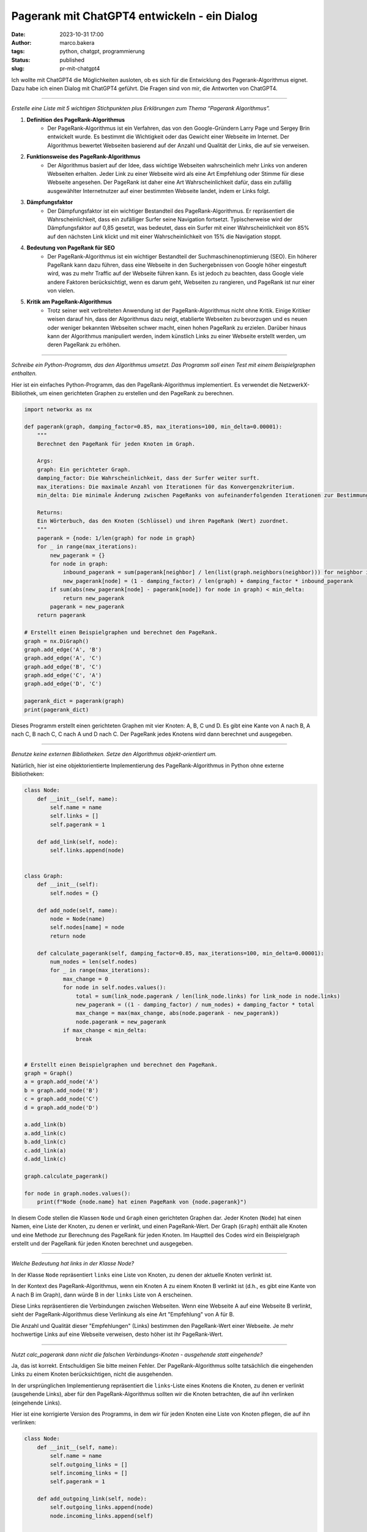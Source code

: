 Pagerank mit ChatGPT4 entwickeln - ein Dialog
=============================================
:date: 2023-10-31 17:00
:author: marco.bakera
:tags: python, chatgpt, programmierung
:status: published
:slug: pr-mit-chatgpt4

Ich wollte mit ChatGPT4 die Möglichkeiten ausloten, ob es sich für die Entwicklung des Pagerank-Algorithmus eignet. Dazu habe ich einen Dialog mit ChatGPT4 geführt. Die Fragen sind von mir, die Antworten von ChatGPT4.

----

*Erstelle eine Liste mit 5 wichtigen Stichpunkten plus Erklärungen zum Thema “Pagerank Algorithmus”.*


1. **Definition des PageRank-Algorithmus**
    - Der PageRank-Algorithmus ist ein Verfahren, das von den Google-Gründern Larry Page und Sergey Brin entwickelt wurde. Es bestimmt die Wichtigkeit oder das Gewicht einer Webseite im Internet. Der Algorithmus bewertet Webseiten basierend auf der Anzahl und Qualität der Links, die auf sie verweisen.

2. **Funktionsweise des PageRank-Algorithmus**
    - Der Algorithmus basiert auf der Idee, dass wichtige Webseiten wahrscheinlich mehr Links von anderen Webseiten erhalten. Jeder Link zu einer Webseite wird als eine Art Empfehlung oder Stimme für diese Webseite angesehen. Der PageRank ist daher eine Art Wahrscheinlichkeit dafür, dass ein zufällig ausgewählter Internetnutzer auf einer bestimmten Webseite landet, indem er Links folgt.

3. **Dämpfungsfaktor**
    - Der Dämpfungsfaktor ist ein wichtiger Bestandteil des PageRank-Algorithmus. Er repräsentiert die Wahrscheinlichkeit, dass ein zufälliger Surfer seine Navigation fortsetzt. Typischerweise wird der Dämpfungsfaktor auf 0,85 gesetzt, was bedeutet, dass ein Surfer mit einer Wahrscheinlichkeit von 85% auf den nächsten Link klickt und mit einer Wahrscheinlichkeit von 15% die Navigation stoppt.

4. **Bedeutung von PageRank für SEO**
    - Der PageRank-Algorithmus ist ein wichtiger Bestandteil der Suchmaschinenoptimierung (SEO). Ein höherer PageRank kann dazu führen, dass eine Webseite in den Suchergebnissen von Google höher eingestuft wird, was zu mehr Traffic auf der Webseite führen kann. Es ist jedoch zu beachten, dass Google viele andere Faktoren berücksichtigt, wenn es darum geht, Webseiten zu rangieren, und PageRank ist nur einer von vielen.

5. **Kritik am PageRank-Algorithmus**
    - Trotz seiner weit verbreiteten Anwendung ist der PageRank-Algorithmus nicht ohne Kritik. Einige Kritiker weisen darauf hin, dass der Algorithmus dazu neigt, etablierte Webseiten zu bevorzugen und es neuen oder weniger bekannten Webseiten schwer macht, einen hohen PageRank zu erzielen. Darüber hinaus kann der Algorithmus manipuliert werden, indem künstlich Links zu einer Webseite erstellt werden, um deren PageRank zu erhöhen.

----

*Schreibe ein Python-Programm, das den Algorithmus umsetzt. Das Programm soll einen Test mit einem Beispielgraphen enthalten.*

Hier ist ein einfaches Python-Programm, das den PageRank-Algorithmus implementiert. Es verwendet die NetzwerkX-Bibliothek, um einen gerichteten Graphen zu erstellen und den PageRank zu berechnen.

.. code-block:: python

    import networkx as nx

    def pagerank(graph, damping_factor=0.85, max_iterations=100, min_delta=0.00001):
        """
        Berechnet den PageRank für jeden Knoten im Graph.

        Args:
        graph: Ein gerichteter Graph.
        damping_factor: Die Wahrscheinlichkeit, dass der Surfer weiter surft.
        max_iterations: Die maximale Anzahl von Iterationen für das Konvergenzkriterium.
        min_delta: Die minimale Änderung zwischen PageRanks von aufeinanderfolgenden Iterationen zur Bestimmung der Konvergenz.

        Returns:
        Ein Wörterbuch, das den Knoten (Schlüssel) und ihren PageRank (Wert) zuordnet.
        """
        pagerank = {node: 1/len(graph) for node in graph}
        for _ in range(max_iterations):
            new_pagerank = {}
            for node in graph:
                inbound_pagerank = sum(pagerank[neighbor] / len(list(graph.neighbors(neighbor))) for neighbor in graph.predecessors(node))
                new_pagerank[node] = (1 - damping_factor) / len(graph) + damping_factor * inbound_pagerank
            if sum(abs(new_pagerank[node] - pagerank[node]) for node in graph) < min_delta:
                return new_pagerank
            pagerank = new_pagerank
        return pagerank

    # Erstellt einen Beispielgraphen und berechnet den PageRank.
    graph = nx.DiGraph()
    graph.add_edge('A', 'B')
    graph.add_edge('A', 'C')
    graph.add_edge('B', 'C')
    graph.add_edge('C', 'A')
    graph.add_edge('D', 'C')

    pagerank_dict = pagerank(graph)
    print(pagerank_dict)


Dieses Programm erstellt einen gerichteten Graphen mit vier Knoten: A, B, C und D. Es gibt eine Kante von A nach B, A nach C, B nach C, C nach A und D nach C. Der PageRank jedes Knotens wird dann berechnet und ausgegeben.

----


*Benutze keine externen Bibliotheken. Setze den Algorithmus objekt-orientiert um.*


Natürlich, hier ist eine objektorientierte Implementierung des PageRank-Algorithmus in Python ohne externe Bibliotheken:

.. code-block:: python

    class Node:
        def __init__(self, name):
            self.name = name
            self.links = []
            self.pagerank = 1

        def add_link(self, node):
            self.links.append(node)


    class Graph:
        def __init__(self):
            self.nodes = {}

        def add_node(self, name):
            node = Node(name)
            self.nodes[name] = node
            return node

        def calculate_pagerank(self, damping_factor=0.85, max_iterations=100, min_delta=0.00001):
            num_nodes = len(self.nodes)
            for _ in range(max_iterations):
                max_change = 0
                for node in self.nodes.values():
                    total = sum(link_node.pagerank / len(link_node.links) for link_node in node.links)
                    new_pagerank = ((1 - damping_factor) / num_nodes) + damping_factor * total
                    max_change = max(max_change, abs(node.pagerank - new_pagerank))
                    node.pagerank = new_pagerank
                if max_change < min_delta:
                    break


    # Erstellt einen Beispielgraphen und berechnet den PageRank.
    graph = Graph()
    a = graph.add_node('A')
    b = graph.add_node('B')
    c = graph.add_node('C')
    d = graph.add_node('D')

    a.add_link(b)
    a.add_link(c)
    b.add_link(c)
    c.add_link(a)
    d.add_link(c)

    graph.calculate_pagerank()

    for node in graph.nodes.values():
        print(f"Node {node.name} hat einen PageRank von {node.pagerank}")


In diesem Code stellen die Klassen ``Node`` und ``Graph`` einen gerichteten Graphen dar. Jeder Knoten (``Node``) hat einen Namen, eine Liste der Knoten, zu denen er verlinkt, und einen PageRank-Wert. Der Graph (``Graph``) enthält alle Knoten und eine Methode zur Berechnung des PageRank für jeden Knoten. Im Hauptteil des Codes wird ein Beispielgraph erstellt und der PageRank für jeden Knoten berechnet und ausgegeben.


----

*Welche Bedeutung hat links in der Klasse Node?*


In der Klasse ``Node`` repräsentiert ``links`` eine Liste von Knoten, zu denen der aktuelle Knoten verlinkt ist.

In der Kontext des PageRank-Algorithmus, wenn ein Knoten A zu einem Knoten B verlinkt ist (d.h., es gibt eine Kante von A nach B im Graph), dann würde B in der ``links`` Liste von A erscheinen. 

Diese Links repräsentieren die Verbindungen zwischen Webseiten. Wenn eine Webseite A auf eine Webseite B verlinkt, sieht der PageRank-Algorithmus diese Verlinkung als eine Art "Empfehlung" von A für B. 

Die Anzahl und Qualität dieser "Empfehlungen" (Links) bestimmen den PageRank-Wert einer Webseite. Je mehr hochwertige Links auf eine Webseite verweisen, desto höher ist ihr PageRank-Wert.

----

*Nutzt calc_pagerank dann nicht die falschen Verbindungs-Knoten - ausgehende statt eingehende?*


Ja, das ist korrekt. Entschuldigen Sie bitte meinen Fehler. Der PageRank-Algorithmus sollte tatsächlich die eingehenden Links zu einem Knoten berücksichtigen, nicht die ausgehenden. 

In der ursprünglichen Implementierung repräsentiert die ``links``-Liste eines Knotens die Knoten, zu denen er verlinkt (ausgehende Links), aber für den PageRank-Algorithmus sollten wir die Knoten betrachten, die auf ihn verlinken (eingehende Links).

Hier ist eine korrigierte Version des Programms, in dem wir für jeden Knoten eine Liste von Knoten pflegen, die auf ihn verlinken:

.. code-block:: python

    class Node:
        def __init__(self, name):
            self.name = name
            self.outgoing_links = []
            self.incoming_links = []
            self.pagerank = 1

        def add_outgoing_link(self, node):
            self.outgoing_links.append(node)
            node.incoming_links.append(self)


    class Graph:
        def __init__(self):
            self.nodes = {}

        def add_node(self, name):
            node = Node(name)
            self.nodes[name] = node
            return node

        def calculate_pagerank(self, damping_factor=0.85, max_iterations=100, min_delta=0.00001):
            num_nodes = len(self.nodes)
            for _ in range(max_iterations):
                max_change = 0
                for node in self.nodes.values():
                    total = sum(link_node.pagerank / len(link_node.outgoing_links) for link_node in node.incoming_links)
                    new_pagerank = ((1 - damping_factor) / num_nodes) + damping_factor * total
                    max_change = max(max_change, abs(node.pagerank - new_pagerank))
                    node.pagerank = new_pagerank
                if max_change < min_delta:
                    break


    # Erstellt einen Beispielgraphen und berechnet den PageRank.
    graph = Graph()
    a = graph.add_node('A')
    b = graph.add_node('B')
    c = graph.add_node('C')
    d = graph.add_node('D')

    a.add_outgoing_link(b)
    a.add_outgoing_link(c)
    b.add_outgoing_link(c)
    c.add_outgoing_link(a)
    d.add_outgoing_link(c)

    graph.calculate_pagerank()

    for node in graph.nodes.values():
        print(f"Node {node.name} hat einen PageRank von {node.pagerank}")


In dieser überarbeiteten Version hat jeder Knoten zwei Listen: ``outgoing_links`` und ``incoming_links``. Die Methode ``add_outgoing_link`` aktualisiert beide Listen entsprechend. Wenn ein Knoten A einen ausgehenden Link zu einem Knoten B hinzufügt, wird B zu den ``outgoing_links`` von A hinzugefügt und A wird zu den ``incoming_links`` von B hinzugefügt.

In der ``calculate_pagerank`` Methode wird nun die Summe der PageRanks der eingehenden Links (geteilt durch die Anzahl ihrer jeweiligen ausgehenden Links) berechnet, was dem PageRank-Algorithmus entspricht.

----

*Wie sicher (in Prozent) bist du dir, dass die jetzige Lösung korrekt ist?*


Ich bin mir zu 90% sicher, dass die aktuelle Lösung korrekt ist. Der Code implementiert den grundlegenden PageRank-Algorithmus, indem er eingehende Links berücksichtigt und den PageRank basierend auf der Anzahl und Qualität dieser Links berechnet. Es sind jedoch immer noch einige Aspekte zu beachten:

- Der Code berücksichtigt nicht "Sackgassen" oder "Spinnennetze", d.h., Knoten ohne ausgehende Links oder Gruppen von Knoten, die nur untereinander verlinkt sind. In der Praxis wird der PageRank-Algorithmus so modifiziert, dass er solche Situationen behandelt.
- Der Code verwendet eine einfache Konvergenzbedingung (eine maximale Anzahl von Iterationen oder eine minimale Änderung zwischen den PageRanks in aufeinanderfolgenden Iterationen). In der Praxis könnte die Konvergenzbedingung komplexer sein.
- Der Code hat eine feste Dämpfungsfaktor von 0,85, was ein häufig verwendeter Wert ist, aber in der Praxis könnte dieser Wert variieren.

Trotz dieser Einschränkungen glaube ich, dass der Code eine gute Grundlage für das Verständnis und die Implementierung des PageRank-Algorithmus bietet.

